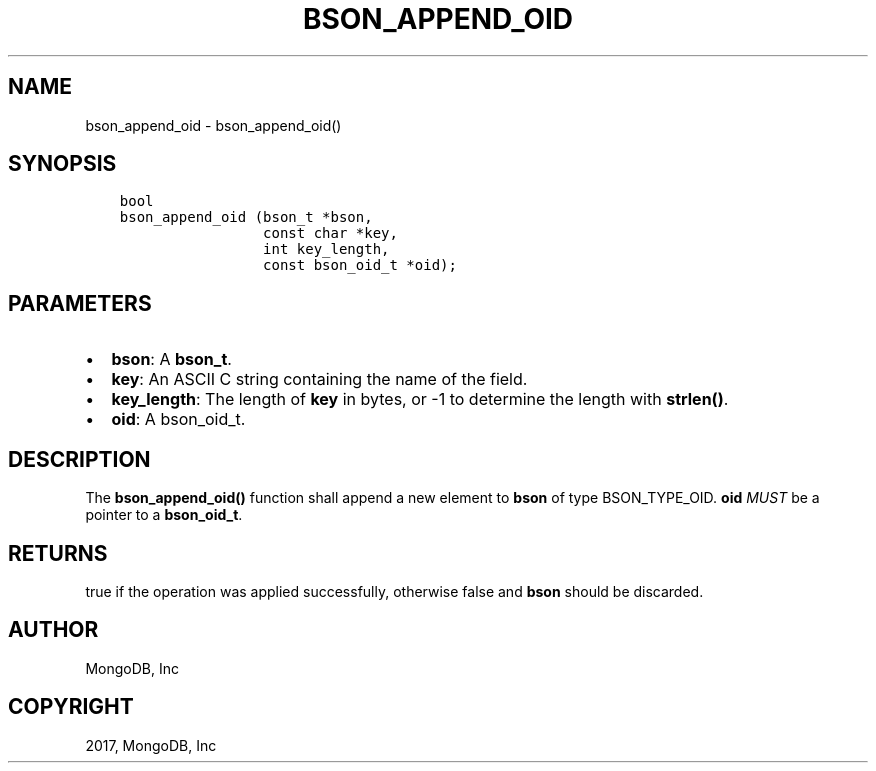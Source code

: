 .\" Man page generated from reStructuredText.
.
.TH "BSON_APPEND_OID" "3" "Mar 08, 2017" "1.6.1" "Libbson"
.SH NAME
bson_append_oid \- bson_append_oid()
.
.nr rst2man-indent-level 0
.
.de1 rstReportMargin
\\$1 \\n[an-margin]
level \\n[rst2man-indent-level]
level margin: \\n[rst2man-indent\\n[rst2man-indent-level]]
-
\\n[rst2man-indent0]
\\n[rst2man-indent1]
\\n[rst2man-indent2]
..
.de1 INDENT
.\" .rstReportMargin pre:
. RS \\$1
. nr rst2man-indent\\n[rst2man-indent-level] \\n[an-margin]
. nr rst2man-indent-level +1
.\" .rstReportMargin post:
..
.de UNINDENT
. RE
.\" indent \\n[an-margin]
.\" old: \\n[rst2man-indent\\n[rst2man-indent-level]]
.nr rst2man-indent-level -1
.\" new: \\n[rst2man-indent\\n[rst2man-indent-level]]
.in \\n[rst2man-indent\\n[rst2man-indent-level]]u
..
.SH SYNOPSIS
.INDENT 0.0
.INDENT 3.5
.sp
.nf
.ft C
bool
bson_append_oid (bson_t *bson,
                 const char *key,
                 int key_length,
                 const bson_oid_t *oid);
.ft P
.fi
.UNINDENT
.UNINDENT
.SH PARAMETERS
.INDENT 0.0
.IP \(bu 2
\fBbson\fP: A \fBbson_t\fP\&.
.IP \(bu 2
\fBkey\fP: An ASCII C string containing the name of the field.
.IP \(bu 2
\fBkey_length\fP: The length of \fBkey\fP in bytes, or \-1 to determine the length with \fBstrlen()\fP\&.
.IP \(bu 2
\fBoid\fP: A bson_oid_t.
.UNINDENT
.SH DESCRIPTION
.sp
The \fBbson_append_oid()\fP function shall append a new element to \fBbson\fP of type BSON_TYPE_OID. \fBoid\fP \fIMUST\fP be a pointer to a \fBbson_oid_t\fP\&.
.SH RETURNS
.sp
true if the operation was applied successfully, otherwise false and \fBbson\fP should be discarded.
.SH AUTHOR
MongoDB, Inc
.SH COPYRIGHT
2017, MongoDB, Inc
.\" Generated by docutils manpage writer.
.
